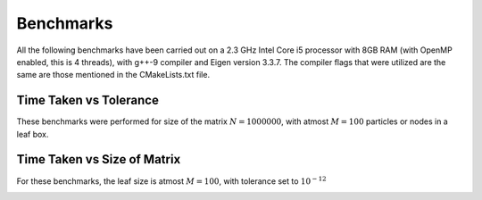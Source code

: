 Benchmarks
^^^^^^^^^^

All the following benchmarks have been carried out on a 2.3 GHz Intel Core i5 processor with 8GB RAM (with OpenMP enabled, this is 4 threads), with g++-9 compiler and Eigen version 3.3.7. The compiler flags that were utilized are the same are those mentioned in the CMakeLists.txt file.

Time Taken vs Tolerance
~~~~~~~~~~~~~~~~~~~~~~~

These benchmarks were performed for size of the matrix :math:`N = 1000000`, with atmost :math:`M = 100` particles or nodes in a leaf box.

+----------------+------------+---------+
|Tolerance       | Assembly(s)|MatVec(s)|
+================+============+=========+
|:math:`10^{-2}` | 24.5231    | 156.875 |
+----------------+------------+---------+
|:math:`10^{-4}` | 62.5465    | 159.741 |
+----------------+------------+---------+
|:math:`10^{-6}` | 375.386    | 196.401 |
+----------------+------------+---------+
|:math:`10^{-8}` | 1127.95    | 240.452 |
+----------------+------------+---------+
|:math:`10^{-10}`|     |  |
+----------------+------------+---------+
|:math:`10^{-12}`|     |  |
+----------------+------------+---------+
|:math:`10^{-14}`|     |  |
+----------------+------------+---------+

.. image:: images/timeVsEpsilon.png
   :width: 600


Time Taken vs Size of Matrix
~~~~~~~~~~~~~~~~~~~~~~~~~~~~

For these benchmarks, the leaf size is atmost :math:`M = 100`, with tolerance set to :math:`10^{-12}`

+-----------------------+------------+------------+
|:math:`N`              | Assembly(s)|MatVec(s)   |
+=======================+============+============+
|:math:`10^{3}`         |    |     |
+-----------------------+------------+------------+
|:math:`5 \times 10^{3}`|  0.900656  | 0.84126   |
+-----------------------+------------+------------+
|:math:`10^{4}`         |  3.10885   | 1.21267   |
+-----------------------+------------+------------+
|:math:`5 \times 10^{4}`|  39.8693   | 8.55219   |
+-----------------------+------------+------------+
|:math:`10^{5}`         |  153.241   | 19.0272    |
+-----------------------+------------+------------+
|:math:`5 \times 10^{5}`|  936.611   | 139.74    |
+-----------------------+------------+------------+
|:math:`10^{6}`         |     |     |
+-----------------------+------------+------------+


.. image:: images/timeVsN.png
   :width: 600
